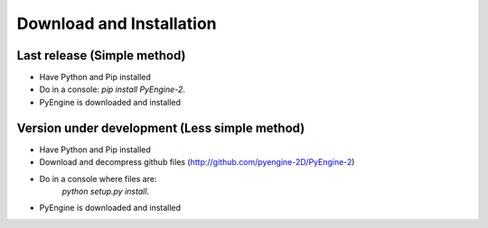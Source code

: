 Download and Installation
==============================

Last release (Simple method)
---------------------------------

- Have Python and Pip installed
- Do in a console: `pip install PyEngine-2`.
- PyEngine is downloaded and installed

Version under development (Less simple method)
-----------------------------------------------

- Have Python and Pip installed
- Download and decompress github files (http://github.com/pyengine-2D/PyEngine-2)
- Do in a console where files are: 
    `python setup.py install`.
- PyEngine is downloaded and installed

